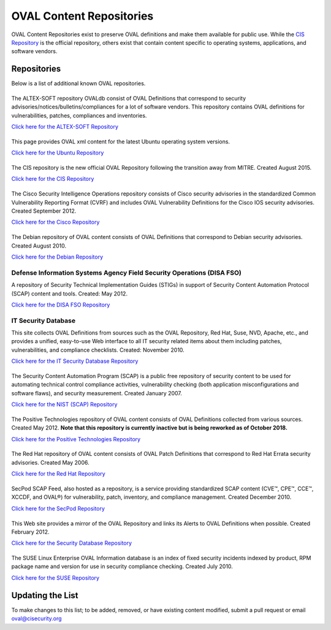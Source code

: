 .. _oval-content-repositories:

OVAL Content Repositories
=========================

OVAL Content Repositories exist to preserve OVAL definitions and make them available for public use. While the `CIS Repository <https://oval.cisecurity.org/repository>`_ is the official repository, others exist that contain content specific to operating systems, applications, and software vendors.

Repositories
------------

Below is a list of additional known OVAL repositories.

|ALTEX-SOFT|
^^^^^^^^^^^^
.. |ALTEX-SOFT| image:: images/altex_soft.png
   :width: 104px
   :height: 34px

The ALTEX-SOFT repository OVALdb consist of OVAL Definitions that correspond to security advisories/notices/bulletins/compliances for a lot of software vendors. This repository contains OVAL definitions for vulnerabilities, patches, compliances and inventories.

`Click here for the ALTEX-SOFT Repository <http://www.ovaldb.altx-soft.ru/>`_


|Ubuntu|
^^^^^^^^
.. |Ubuntu| image:: images/canonical.png
   :width: 139px
   :height: 19px

This page provides OVAL xml content for the latest Ubuntu operating system versions.

`Click here for the Ubuntu Repository <https://people.canonical.com/~ubuntu-security/oval/>`_


|CIS|
^^^^^^^^^^^^^^^^^^^^^^^^^^^^
.. |CIS| image:: images/Logo_Text_Stacked_TMR.png
   :width: 140px
   :height: 50px

The CIS repository is the new official OVAL Repository following the transition away from MITRE. Created August 2015.

`Click here for the CIS Repository <https://oval.cisecurity.org/repository>`_


|Cisco|
^^^^^^^
.. |Cisco| image:: images/cisco.gif
   :width: 100px
   :height: 54px

The Cisco Security Intelligence Operations repository consists of Cisco security advisories in the standardized Common Vulnerability Reporting Format (CVRF) and includes OVAL Vulnerability Definitions for the Cisco IOS security advisories. Created September 2012.

`Click here for the Cisco Repository <https://tools.cisco.com/security/center/publicationListing.x>`_


|Debian|
^^^^^^^^
.. |Debian| image:: images/debian.jpg
   :width: 109px
   :height: 42px

The Debian repository of OVAL content consists of OVAL Definitions that correspond to Debian security advisories. Created August 2010.

`Click here for the Debian Repository <https://www.debian.org/security/oval/>`_

Defense Information Systems Agency Field Security Operations (DISA FSO)
^^^^^^^^^^^^^^^^^^^^^^^^^^^^^^^^^^^^^^^^^^^^^^^^^^^^^^^^^^^^^^^^^^^^^^^
A repository of Security Technical Implementation Guides (STIGs) in support of Security Content Automation Protocol (SCAP) content and tools. Created: May 2012.

`Click here for the DISA FSO Repository <http://iase.disa.mil/stigs/scap/index.html>`_

IT Security Database
^^^^^^^^^^^^^^^^^^^^
This site collects OVAL Definitions from sources such as the OVAL Repository, Red Hat, Suse, NVD, Apache, etc., and provides a unified, easy-to-use Web interface to all IT security related items about them including patches, vulnerabilities, and compliance checklists. Created: November 2010.

`Click here for the IT Security Database Repository <http://www.itsecdb.com/oval>`_

|SCAP|
^^^^^^^
.. |SCAP| image:: images/nist.gif
   :width: 80px
   :height: 26px

The Security Content Automation Program (SCAP) is a public free repository of security content to be used for automating technical control compliance activities, vulnerability checking (both application misconfigurations and software flaws), and security measurement. Created January 2007.

`Click here for the NIST (SCAP) Repository <http://scap.nist.gov/content/>`_


|Positive Technologies|
^^^^^^^^^^^^^^^^^^^^^^^^
.. |Positive Technologies| image:: images/positive_technologies.png
   :width: 150px
   :height: 58px

The Positive Technologies repository of OVAL content consists of OVAL Definitions collected from various sources. Created May 2012. **Note that this repository is currently inactive but is being reworked as of October 2018.**

`Click here for the Positive Technologies Repository <http://oval.ptsecurity.com>`_


|RHEL|
^^^^^^^^^^^^^^^^^^^^^^^^
.. |RHEL| image:: images/red_hat.gif
   :width: 96px
   :height: 27px

The Red Hat repository of OVAL content consists of OVAL Patch Definitions that correspond to Red Hat Errata security advisories. Created May 2006.

`Click here for the Red Hat Repository <https://www.redhat.com/security/data/oval/>`_

|SecPod|
^^^^^^^^
.. |SecPod| image:: images/secpod.gif
   :width: 114px
   :height: 33px

SecPod SCAP Feed, also hosted as a repository, is a service providing standardized SCAP content (CVE™, CPE™, CCE™, XCCDF, and OVAL®) for vulnerability, patch, inventory, and compliance management. Created December 2010.

`Click here for the SecPod Repository <https://www.scaprepo.com>`_


|Security Database|
^^^^^^^^^^^^^^^^^^^
.. |Security Database| image:: images/security-database.png
   :width: 250px
   :height: 27px

This Web site provides a mirror of the OVAL Repository and links its Alerts to OVAL Definitions when possible. Created February 2012.

`Click here for the Security Database Repository <https://www.security-database.com/oval.php>`_


|SUSE|
^^^^^^^^^^^^^^^^^^^^^^^^^^^^
.. |SUSE| image:: images/suse.gif
   :width: 150px
   :height: 70px

The SUSE Linux Enterprise OVAL Information database is an index of fixed security incidents indexed by product, RPM package name and version for use in security compliance checking. Created July 2010.

`Click here for the SUSE Repository <http://ftp.suse.com/pub/projects/security/oval/>`_


Updating the List
-----------------

To make changes to this list; to be added, removed, or have existing content modified, submit a pull request or email oval@cisecurity.org
